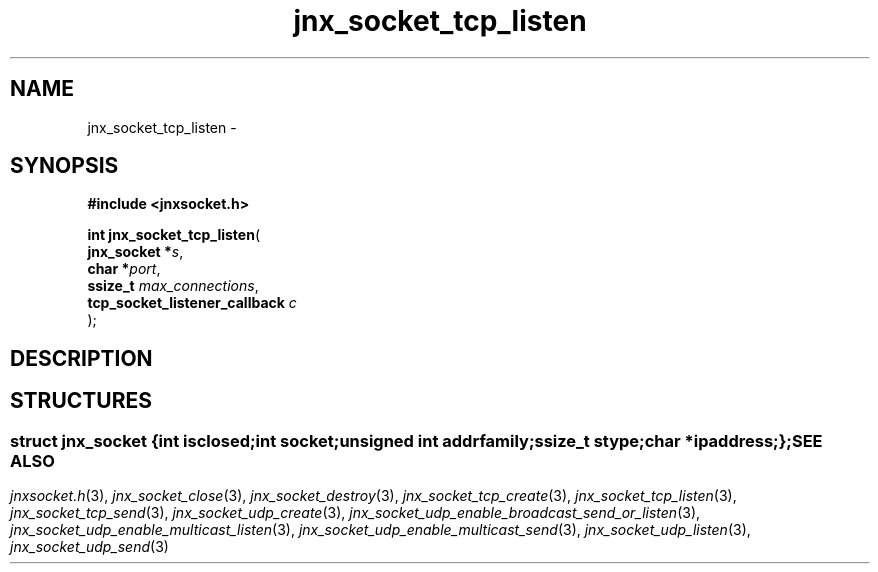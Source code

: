 .\" File automatically generated by doxy2man0.1
.\" Generation date: Wed Apr 16 2014
.TH jnx_socket_tcp_listen 3 2014-04-16 "XXXpkg" "The XXX Manual"
.SH "NAME"
jnx_socket_tcp_listen \- 
.SH SYNOPSIS
.nf
.B #include <jnxsocket.h>
.sp
\fBint jnx_socket_tcp_listen\fP(
    \fBjnx_socket                  *\fP\fIs\fP,
    \fBchar                        *\fP\fIport\fP,
    \fBssize_t                      \fP\fImax_connections\fP,
    \fBtcp_socket_listener_callback \fP\fIc\fP
);
.fi
.SH DESCRIPTION
.SH STRUCTURES
.SS ""
.PP
.sp
.sp
.RS
.nf
\fB
struct jnx_socket {
  int          \fIisclosed\fP;
  int          \fIsocket\fP;
  unsigned int \fIaddrfamily\fP;
  ssize_t      \fIstype\fP;
  char        *\fIipaddress\fP;
};
\fP
.fi
.RE
.SH SEE ALSO
.PP
.nh
.ad l
\fIjnxsocket.h\fP(3), \fIjnx_socket_close\fP(3), \fIjnx_socket_destroy\fP(3), \fIjnx_socket_tcp_create\fP(3), \fIjnx_socket_tcp_listen\fP(3), \fIjnx_socket_tcp_send\fP(3), \fIjnx_socket_udp_create\fP(3), \fIjnx_socket_udp_enable_broadcast_send_or_listen\fP(3), \fIjnx_socket_udp_enable_multicast_listen\fP(3), \fIjnx_socket_udp_enable_multicast_send\fP(3), \fIjnx_socket_udp_listen\fP(3), \fIjnx_socket_udp_send\fP(3)
.ad
.hy
